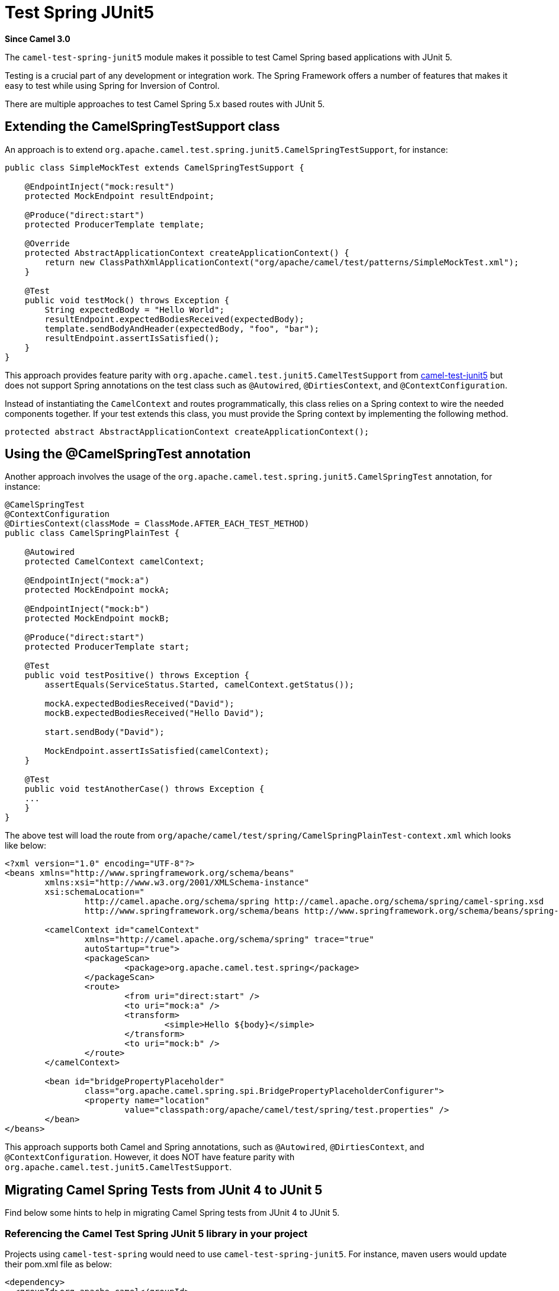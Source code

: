 [[test-spring-junit5-other]]
= Test Spring JUnit5 Component
//THIS FILE IS COPIED: EDIT THE SOURCE FILE:
:page-source: components/camel-test/camel-test-spring-junit5/src/main/docs/test-spring-junit5.adoc
:docTitle: Test Spring JUnit5
:shortname: test-spring-junit5
:artifactId: camel-test-spring-junit5
:description: Camel unit testing with Spring and JUnit 5
:since: 3.0
:supportLevel: Stable

*Since Camel {since}*

The `camel-test-spring-junit5` module makes it possible to test Camel Spring based applications with JUnit 5.

Testing is a crucial part of any development or integration work. The Spring Framework offers a number of features that makes it easy to test while using Spring for Inversion of Control.

There are multiple approaches to test Camel Spring 5.x based routes with JUnit 5.

== Extending the CamelSpringTestSupport class
An approach is to extend `org.apache.camel.test.spring.junit5.CamelSpringTestSupport`, for instance:
----
public class SimpleMockTest extends CamelSpringTestSupport {

    @EndpointInject("mock:result")
    protected MockEndpoint resultEndpoint;

    @Produce("direct:start")
    protected ProducerTemplate template;

    @Override
    protected AbstractApplicationContext createApplicationContext() {
        return new ClassPathXmlApplicationContext("org/apache/camel/test/patterns/SimpleMockTest.xml");
    }

    @Test
    public void testMock() throws Exception {
        String expectedBody = "Hello World";
        resultEndpoint.expectedBodiesReceived(expectedBody);
        template.sendBodyAndHeader(expectedBody, "foo", "bar");
        resultEndpoint.assertIsSatisfied();
    }
}
----

This approach provides feature parity with `org.apache.camel.test.junit5.CamelTestSupport` from xref:test-junit5.adoc[camel-test-junit5] but does not support Spring annotations on the test class such as `@Autowired`, `@DirtiesContext`, and `@ContextConfiguration`.

Instead of instantiating the `CamelContext` and routes programmatically, this class relies on a Spring context to wire the needed components together. If your test extends this class, you must provide the Spring context by implementing the following method.
[source,java]
----
protected abstract AbstractApplicationContext createApplicationContext();
----

== Using the @CamelSpringTest annotation
Another approach involves the usage of the `org.apache.camel.test.spring.junit5.CamelSpringTest` annotation, for instance:
----
@CamelSpringTest
@ContextConfiguration
@DirtiesContext(classMode = ClassMode.AFTER_EACH_TEST_METHOD)
public class CamelSpringPlainTest {

    @Autowired
    protected CamelContext camelContext;

    @EndpointInject("mock:a")
    protected MockEndpoint mockA;

    @EndpointInject("mock:b")
    protected MockEndpoint mockB;

    @Produce("direct:start")
    protected ProducerTemplate start;

    @Test
    public void testPositive() throws Exception {
        assertEquals(ServiceStatus.Started, camelContext.getStatus());

        mockA.expectedBodiesReceived("David");
        mockB.expectedBodiesReceived("Hello David");

        start.sendBody("David");

        MockEndpoint.assertIsSatisfied(camelContext);
    }

    @Test
    public void testAnotherCase() throws Exception {
    ...
    }
}
----

The above test will load the route from `org/apache/camel/test/spring/CamelSpringPlainTest-context.xml` which looks like below:
----
<?xml version="1.0" encoding="UTF-8"?>
<beans xmlns="http://www.springframework.org/schema/beans"
	xmlns:xsi="http://www.w3.org/2001/XMLSchema-instance"
	xsi:schemaLocation="
		http://camel.apache.org/schema/spring http://camel.apache.org/schema/spring/camel-spring.xsd
		http://www.springframework.org/schema/beans http://www.springframework.org/schema/beans/spring-beans.xsd ">

	<camelContext id="camelContext"
		xmlns="http://camel.apache.org/schema/spring" trace="true"
		autoStartup="true">
		<packageScan>
			<package>org.apache.camel.test.spring</package>
		</packageScan>
		<route>
			<from uri="direct:start" />
			<to uri="mock:a" />
			<transform>
				<simple>Hello ${body}</simple>
			</transform>
			<to uri="mock:b" />
		</route>
	</camelContext>

	<bean id="bridgePropertyPlaceholder"
		class="org.apache.camel.spring.spi.BridgePropertyPlaceholderConfigurer">
		<property name="location"
			value="classpath:org/apache/camel/test/spring/test.properties" />
	</bean>
</beans>
----

This approach supports both Camel and Spring annotations, such as `@Autowired`, `@DirtiesContext`, and `@ContextConfiguration`.
However, it does NOT have feature parity with `org.apache.camel.test.junit5.CamelTestSupport`.

== Migrating Camel Spring Tests from JUnit 4 to JUnit 5
Find below some hints to help in migrating Camel Spring tests from JUnit 4 to JUnit 5.

=== Referencing the Camel Test Spring JUnit 5 library in your project
Projects using `camel-test-spring` would need to use `camel-test-spring-junit5`. For instance, maven users would update their pom.xml file as below:
----
<dependency>
  <groupId>org.apache.camel</groupId>
  <artifactId>camel-test-spring-junit5</artifactId>
  <scope>test</scope>
</dependency>
----

Tips: It's possible to run JUnit 4 & JUnit 5 based Camel Spring tests side by side including the following dependencies `camel-test-spring`,
`camel-test-spring-junit5` and `junit-vintage-engine`. This configuration allows to migrate a Camel Spring test at once.

=== Typical migration steps linked to JUnit 5 support in Camel Test Spring
* Migration steps linked to xref:test-junit5.adoc[JUnit 5 support in Camel Test itself] should have been applied first
* Imports of `org.apache.camel.test.spring.\*` should be replaced with `org.apache.camel.test.spring.junit5.*`
* Usage of `@RunWith(CamelSpringRunner.class)` should be replaced with `@CamelSpringTest`
* Usage of `@BootstrapWith(CamelTestContextBootstrapper.class)` should be replaced with `@CamelSpringTest`
* Usage of `@RunWith(CamelSpringBootRunner.class)` should be replaced with `@CamelSpringBootTest`
